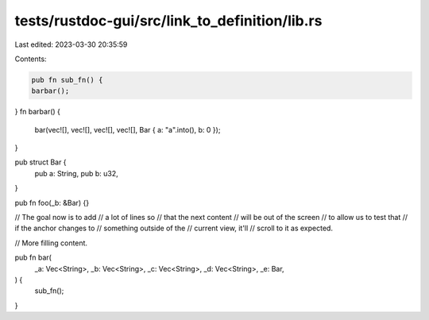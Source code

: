 tests/rustdoc-gui/src/link_to_definition/lib.rs
===============================================

Last edited: 2023-03-30 20:35:59

Contents:

.. code-block:: rs

    pub fn sub_fn() {
    barbar();
}
fn barbar() {
    bar(vec![], vec![], vec![], vec![], Bar { a: "a".into(), b: 0 });
}

pub struct Bar {
    pub a: String,
    pub b: u32,
}

pub fn foo(_b: &Bar) {}

// The goal now is to add
// a lot of lines so
// that the next content
// will be out of the screen
// to allow us to test that
// if the anchor changes to
// something outside of the
// current view, it'll
// scroll to it as expected.

// More filling content.

pub fn bar(
  _a: Vec<String>,
  _b: Vec<String>,
  _c: Vec<String>,
  _d: Vec<String>,
  _e: Bar,
) {
    sub_fn();
}


